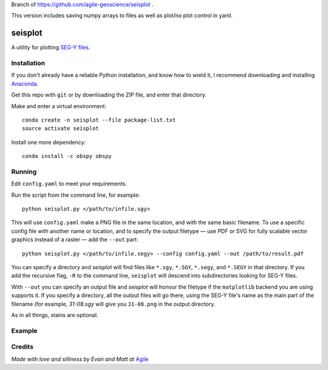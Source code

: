 Branch of https://github.com/agile-geoscience/seisplot .

This version includes saving numpy arrays to files as well as plot/no plot control in yaml.

seisplot
========

A utility for plotting `SEG-Y files <http://www.agilegeoscience.com/blog/2014/3/26/what-is-seg-y.html>`_. 

.. image:: https://img.shields.io/badge/status-alpha-orange.svg
    :target: #
    :alt: Project status

.. image:: https://img.shields.io/github/release/agile-geoscience/seisplot.svg
    :target: #
    :alt: Release

.. image:: https://img.shields.io/badge/python-3.4,_3.5-blue.svg
    :target: #
    :alt: Python version

.. image:: https://img.shields.io/badge/license-Apache_2.0-blue.svg
    :target: http://www.apache.org/licenses/LICENSE-2.0
    :alt: License


Installation
------------

If you don't already have a reliable Python installation, and know how to wield it, I recommend downloading and installing `Anaconda <https://www.continuum.io/downloads>`_.

Get this repo with ``git`` or by downloading the ZIP file, and enter that directory.

Make and enter a virtual environment::

    conda create -n seisplot --file package-list.txt
    source activate seisplot

Install one more dependency::

    conda install -c obspy obspy

Running
-------

Edit ``config.yaml`` to meet your requirements.

Run the script from the command line, for example::

    python seisplot.py </path/to/infile.sgy>
    
This will use ``config.yaml`` make a PNG file in the same location, and with the same basic filename. To use a specific config file with another name or location, and to specify the output filetype — use PDF or SVG for fully scalable vector graphics instead of a raster — add the ``--out`` part::

    python seisplot.py </path/to/infile.segy> --config config.yaml --out /path/to/result.pdf

You can specify a directory and `seisplot` will find files like ``*.sgy``, ``*.SGY``, ``*.segy``, and ``*.SEGY`` in that directory. If you add the recursive flag, ``-R`` to the command line, ``seisplot`` will descend into subdirectories looking for SEG-Y files.

With ``--out`` you can specify an output file and `seisplot` will honour the filetype if the ``matplotlib`` backend you are using supports it. If you specify a directory, all the outout files will go there, using the SEG-Y file's name as the main part of the filename (for example, `31-08.sgy` will give you ``31-08.png`` in the output directory.

As in all things, stains are optional.

Example
-------

.. image:: https://dl.dropboxusercontent.com/u/14965965/31_81_PR.stupid.png

Credits
-------

*Made with love and silliness by Evan and Matt at* `Agile <http://agilegeoscience.com>`_
